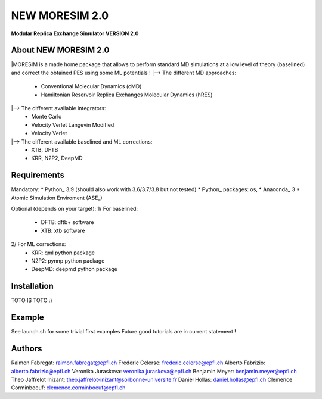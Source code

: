 NEW MORESIM 2.0
===============
**Modular Replica Exchange Simulator
VERSION 2.0**

About NEW MORESIM 2.0
---------------------
|MORESIM is a made home package that allows to perform standard MD simulations
at a low level of theory (baselined) and correct the obtained PES using some 
ML potentials !
|--> The different MD approaches:
	* Conventional Molecular Dynamics (cMD)
	* Hamiltonian Reservoir Replica Exchanges Molecular Dynamics (hRES)
|--> The different available integrators:
	* Monte Carlo
	* Velocity Verlet Langevin Modified
	* Velocity Verlet
|--> The different available baselined and ML corrections:
	* XTB, DFTB
	* KRR, N2P2, DeepMD

Requirements
------------
Mandatory:
* Python_ 3.9 (should also work with 3.6/3.7/3.8 but not tested)
* Python_ packages: os, 
* Anaconda_ 3
* Atomic Simulation Enviroment (ASE_)

Optional (depends on your target):
1/ For baselined:
	* DFTB: dftb+ software
	* XTB: xtb software
2/ For ML corrections:
	* KRR: qml python package
	* N2P2: pynnp python package
	* DeepMD: deepmd python package

Installation 
------------
TOTO IS TOTO :)

Example
-------
See launch.sh for some trivial first examples
Future good tutorials are in current statement !

Authors
-------
Raimon Fabregat: raimon.fabregat@epfl.ch
Frederic Celerse: frederic.celerse@epfl.ch
Alberto Fabrizio: alberto.fabrizio@epfl.ch
Veronika Juraskova: veronika.juraskova@epfl.ch
Benjamin Meyer: benjamin.meyer@epfl.ch
Theo Jaffrelot Inizant: theo.jaffrelot-inizant@sorbonne-universite.fr
Daniel Hollas: daniel.hollas@epfl.ch
Clemence Corminboeuf: clemence.corminboeuf@epfl.ch
